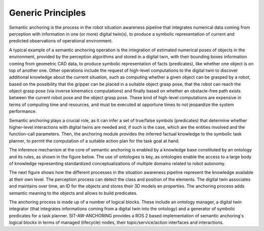 Generic Principles
==================

Semantic anchoring is the process in the robot situation awareness pipeline that integrates numerical data coming from perception with information in one (or more) digital twin(s), to produce a symbolic representation of current and predicted observations of operational environment.

A typical example of a semantic anchoring operation is the integration of estimated numerical poses of objects in the environment, provided by the perception algorithms and stored in a digital twin, with their bounding boxes information coming from geometric CAD data, to produce symbolic representation of facts (predicates), like whether one object is on top of another one. Other operations include the request of high-level computations to the digital twin to discover additional knowledge about the current situation, such as computing whether a given object can be grasped by a robot, based on the possibility that the gripper can be placed in a suitable object grasp pose, that the robot can reach the object grasp pose (via inverse kinematics computations) and finally based on whether an obstacle-free path exists between the current robot pose and the object grasp pose. These kind of high-level computations are expensive in terms of computing time and resources, and must be executed at opportune times to not jeopardize the system performance.

Semantic anchoring plays a crucial role, as it can infer a set of true/false symbols (predicates) that determine whether higher-level interactions with digital twins are needed and, if such is the case, which are the entities involved and the function-call parameters. Then, the anchoring module provides the inferred factual knowledge to the symbolic task planner, to permit the computation of a suitable action plan for the task goal at hand.

The inference mechanism at the core of semantic anchoring is enabled by a knowledge base constituted by an ontology and its rules, as shown in the figure below. The use of ontologies is key, as ontologies enable the access to a large body of knowledge representing standardized conceptualizations of multiple domains related to robot autonomy.

.. image:: graphics/principles-local_schema.png
    :width: 800
    :alt: Focus on semantic anchoring and its interactions with other modules.

The next figure shows how the different processes in the situation awareness pipeline represent the knowledge available at their own level. The perception process can detect the class and position of the elements. The digital twin associates and maintains over time, an ID for the objects and stores their 3D models en properties. The anchoring process adds semantic meaning to the objects and allows to build predicates.

.. image:: graphics/principles-pipeline_concrete_example.png
    :width: 800
    :alt: Illustrative example of the knowledge models along the situation awareness pipeline.

The anchoring process is made up of a number of logical blocks. These include an ontology manager, a digital twin integrator (that integrates informations coming from a digital twin into the ontology) and a generator of symbolic predicates for a task planner. SIT-AW-ANCHORING provides a ROS 2 based implementation of semantic anchoring's logical blocks in terms of managed (lifecycle) nodes, their topic/service/action interfaces and interactions.
